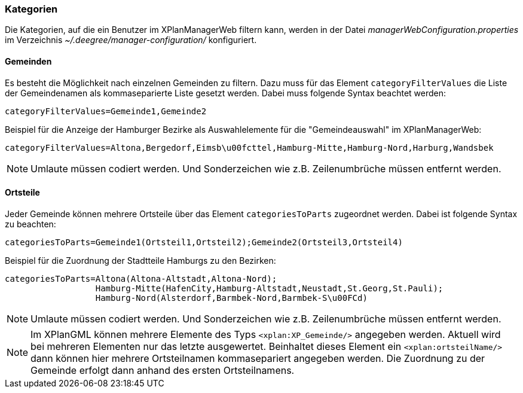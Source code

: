 [[kategorien]]
=== Kategorien

Die Kategorien, auf die ein Benutzer im XPlanManagerWeb filtern kann,
werden in der Datei _managerWebConfiguration.properties_ im Verzeichnis
_~/.deegree/manager-configuration/_ konfiguriert.

[[bezirke]]
==== Gemeinden

Es besteht die Möglichkeit nach einzelnen Gemeinden zu filtern. Dazu muss für das Element `categoryFilterValues` die Liste
der Gemeindenamen als kommaseparierte Liste gesetzt werden. Dabei muss folgende Syntax beachtet werden:

----
categoryFilterValues=Gemeinde1,Gemeinde2
----

Beispiel für die Anzeige der Hamburger Bezirke als Auswahlelemente für die "Gemeindeauswahl" im XPlanManagerWeb:

----
categoryFilterValues=Altona,Bergedorf,Eimsb\u00fcttel,Hamburg-Mitte,Hamburg-Nord,Harburg,Wandsbek
----

NOTE: Umlaute müssen codiert werden. Und Sonderzeichen wie z.B. Zeilenumbrüche müssen entfernt werden.

[[ortsteile]]
==== Ortsteile

Jeder Gemeinde können mehrere Ortsteile über das Element `categoriesToParts` zugeordnet werden. Dabei ist folgende Syntax
zu beachten:

----
categoriesToParts=Gemeinde1(Ortsteil1,Ortsteil2);Gemeinde2(Ortsteil3,Ortsteil4)
----

Beispiel für die Zuordnung der Stadtteile Hamburgs zu den Bezirken:

----
categoriesToParts=Altona(Altona-Altstadt,Altona-Nord);
                  Hamburg-Mitte(HafenCity,Hamburg-Altstadt,Neustadt,St.Georg,St.Pauli);
                  Hamburg-Nord(Alsterdorf,Barmbek-Nord,Barmbek-S\u00FCd)
----

NOTE: Umlaute müssen codiert werden. Und Sonderzeichen wie z.B. Zeilenumbrüche müssen entfernt werden.

NOTE: Im XPlanGML können mehrere Elemente des Typs `<xplan:XP_Gemeinde/>` angegeben werden. Aktuell wird bei mehreren
Elementen nur das letzte ausgewertet. Beinhaltet dieses Element ein `<xplan:ortsteilName/>` dann können hier mehrere Ortsteilnamen kommasepariert angegeben werden.
Die Zuordnung zu der Gemeinde erfolgt dann anhand des ersten Ortsteilnamens.

